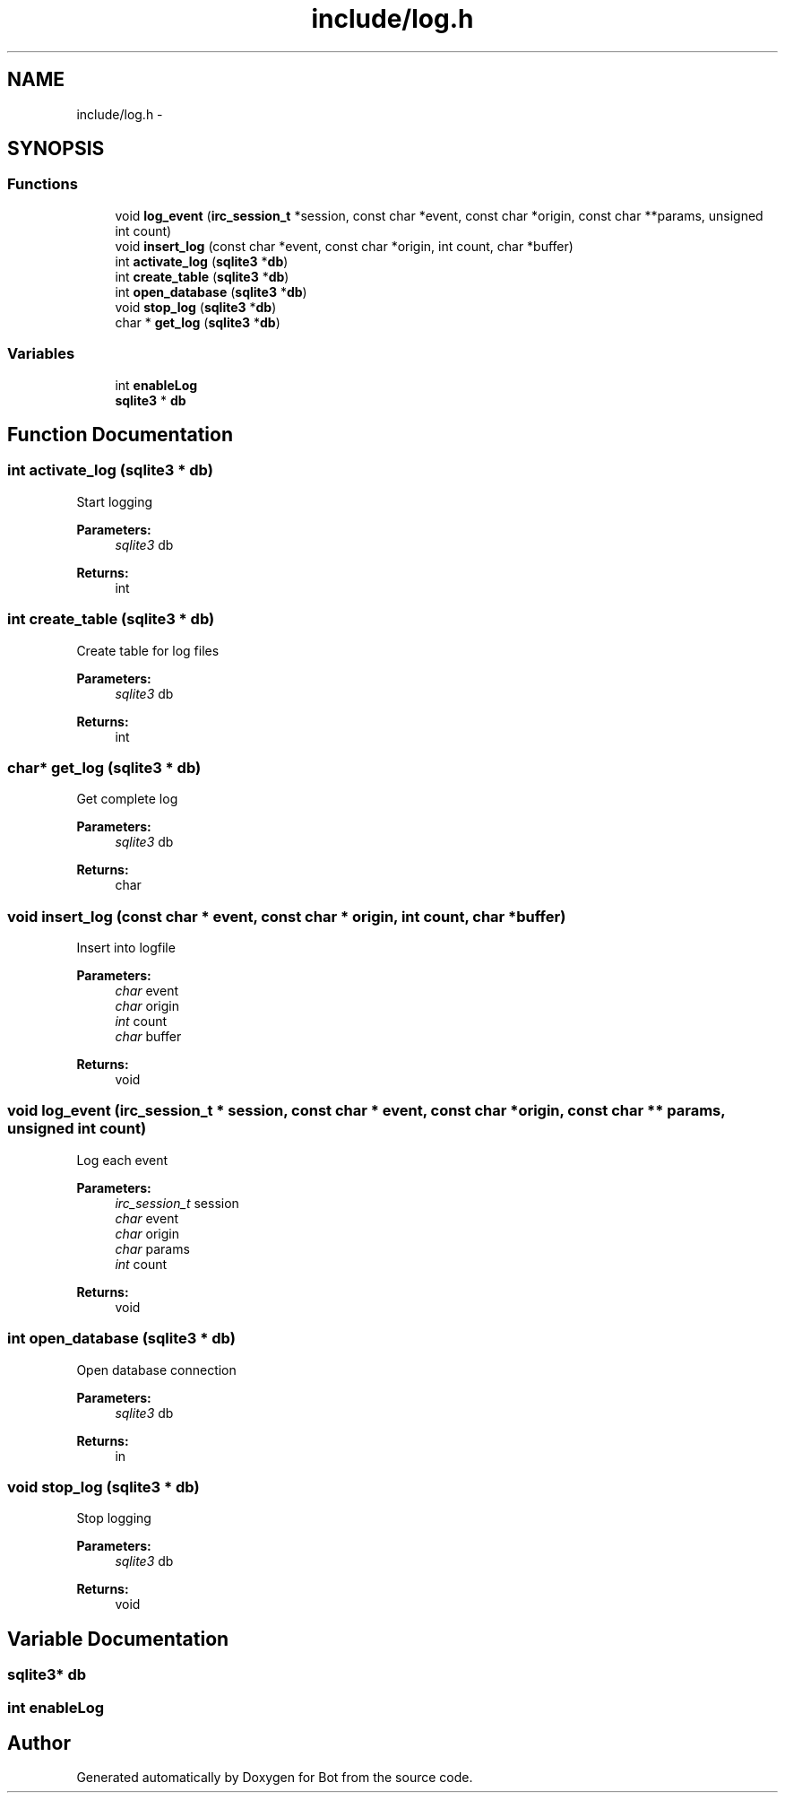 .TH "include/log.h" 3 "12 Jun 2012" "Bot" \" -*- nroff -*-
.ad l
.nh
.SH NAME
include/log.h \- 
.SH SYNOPSIS
.br
.PP
.SS "Functions"

.in +1c
.ti -1c
.RI "void \fBlog_event\fP (\fBirc_session_t\fP *session, const char *event, const char *origin, const char **params, unsigned int count)"
.br
.ti -1c
.RI "void \fBinsert_log\fP (const char *event, const char *origin, int count, char *buffer)"
.br
.ti -1c
.RI "int \fBactivate_log\fP (\fBsqlite3\fP *\fBdb\fP)"
.br
.ti -1c
.RI "int \fBcreate_table\fP (\fBsqlite3\fP *\fBdb\fP)"
.br
.ti -1c
.RI "int \fBopen_database\fP (\fBsqlite3\fP *\fBdb\fP)"
.br
.ti -1c
.RI "void \fBstop_log\fP (\fBsqlite3\fP *\fBdb\fP)"
.br
.ti -1c
.RI "char * \fBget_log\fP (\fBsqlite3\fP *\fBdb\fP)"
.br
.in -1c
.SS "Variables"

.in +1c
.ti -1c
.RI "int \fBenableLog\fP"
.br
.ti -1c
.RI "\fBsqlite3\fP * \fBdb\fP"
.br
.in -1c
.SH "Function Documentation"
.PP 
.SS "int activate_log (\fBsqlite3\fP * db)"
.PP
Start logging
.PP
\fBParameters:\fP
.RS 4
\fIsqlite3\fP db
.RE
.PP
\fBReturns:\fP
.RS 4
int 
.RE
.PP

.SS "int create_table (\fBsqlite3\fP * db)"
.PP
Create table for log files
.PP
\fBParameters:\fP
.RS 4
\fIsqlite3\fP db
.RE
.PP
\fBReturns:\fP
.RS 4
int 
.RE
.PP

.SS "char* get_log (\fBsqlite3\fP * db)"
.PP
Get complete log
.PP
\fBParameters:\fP
.RS 4
\fIsqlite3\fP db
.RE
.PP
\fBReturns:\fP
.RS 4
char 
.RE
.PP

.SS "void insert_log (const char * event, const char * origin, int count, char * buffer)"
.PP
Insert into logfile
.PP
\fBParameters:\fP
.RS 4
\fIchar\fP event 
.br
\fIchar\fP origin 
.br
\fIint\fP count 
.br
\fIchar\fP buffer
.RE
.PP
\fBReturns:\fP
.RS 4
void 
.RE
.PP

.SS "void log_event (\fBirc_session_t\fP * session, const char * event, const char * origin, const char ** params, unsigned int count)"
.PP
Log each event
.PP
\fBParameters:\fP
.RS 4
\fIirc_session_t\fP session 
.br
\fIchar\fP event 
.br
\fIchar\fP origin 
.br
\fIchar\fP params 
.br
\fIint\fP count
.RE
.PP
\fBReturns:\fP
.RS 4
void 
.RE
.PP

.SS "int open_database (\fBsqlite3\fP * db)"
.PP
Open database connection
.PP
\fBParameters:\fP
.RS 4
\fIsqlite3\fP db
.RE
.PP
\fBReturns:\fP
.RS 4
in 
.RE
.PP

.SS "void stop_log (\fBsqlite3\fP * db)"
.PP
Stop logging
.PP
\fBParameters:\fP
.RS 4
\fIsqlite3\fP db
.RE
.PP
\fBReturns:\fP
.RS 4
void 
.RE
.PP

.SH "Variable Documentation"
.PP 
.SS "\fBsqlite3\fP* \fBdb\fP"
.PP
.SS "int \fBenableLog\fP"
.PP
.SH "Author"
.PP 
Generated automatically by Doxygen for Bot from the source code.
